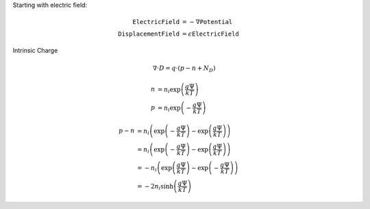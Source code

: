 

Starting with electric field:

.. math::

  \texttt{ElectricField} &= - \nabla \texttt{Potential} \\
  \texttt{DisplacementField} &= \epsilon \texttt{ElectricField}


Intrinsic Charge

.. math::
  \nabla \cdot D = q \cdot \left( p - n + N_D\right)

.. math::
  n &= n_i \exp \left( \frac{q \Psi}{k T} \right) \\
  p &= n_i \exp \left( -\frac{q \Psi}{k T} \right)

.. math::
  p - n &=  n_i \left( \exp \left( -\frac{q \Psi}{k T} \right) - \exp \left( \frac{q \Psi}{k T} \right) \right) \\
        &=  n_i \left( \exp \left( -\frac{q \Psi}{k T} \right) - \exp \left( \frac{q \Psi}{k T} \right) \right) \\
        &=  - n_i \left( \exp \left( \frac{q \Psi}{k T} \right) - \exp \left( -\frac{q \Psi}{k T} \right) \right) \\
        &=  - 2 n_i \sinh \left( \frac{q \Psi}{k T} \right)

